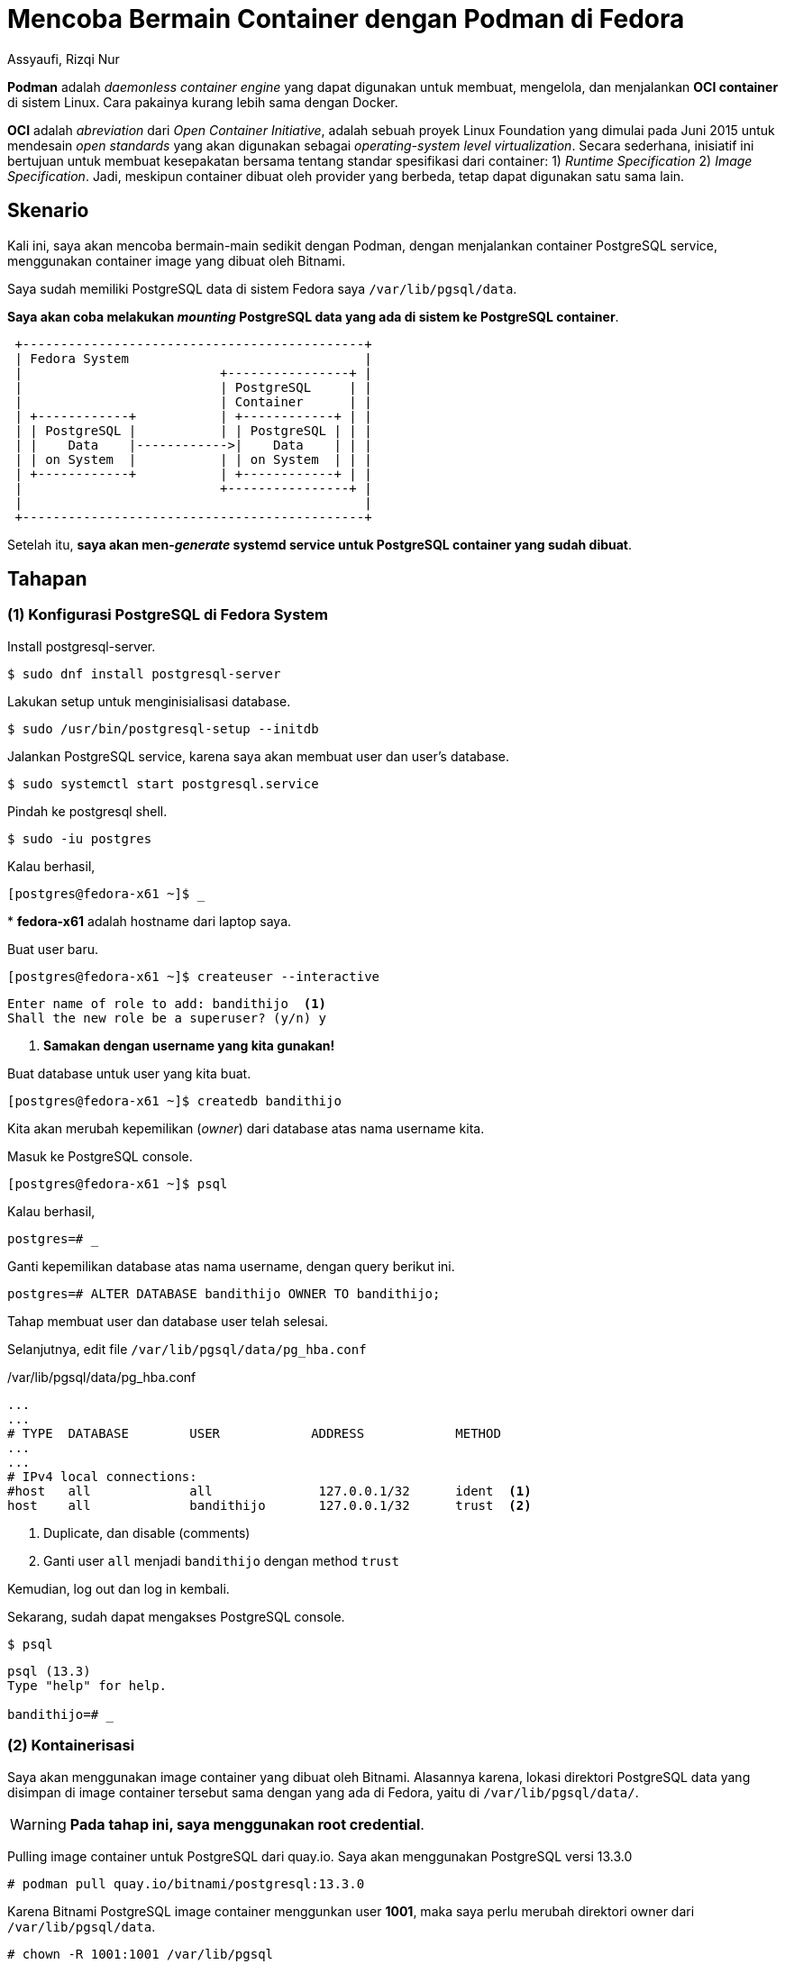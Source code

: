 = Mencoba Bermain Container dengan Podman di Fedora
Assyaufi, Rizqi Nur
:page-email: bandithijo@gmail.com
:page-navtitle: Mencoba Bermain Container dengan Podman di Fedora
:page-excerpt: Fedora memiliki tools manajemen container yang sudah dibundle secara default, yaitu Podman. Jadi, sederhananya, tidak perlu memasang Docker lagi untuk memanajemen container.
:page-permalink: /blog/:title
:page-categories: blog
:page-tags: [podman, container]
:page-liquid:
:page-published: true

*Podman* adalah _daemonless container engine_ yang dapat digunakan untuk membuat, mengelola, dan menjalankan *OCI container* di sistem Linux. Cara pakainya kurang lebih sama dengan Docker.

*OCI* adalah _abreviation_ dari _Open Container Initiative_, adalah sebuah proyek Linux Foundation yang dimulai pada Juni 2015 untuk mendesain _open standards_ yang akan digunakan sebagai _operating-system level virtualization_. Secara sederhana, inisiatif ini bertujuan untuk membuat kesepakatan bersama tentang standar spesifikasi dari container: 1) _Runtime Specification_ 2) _Image Specification_. Jadi, meskipun container dibuat oleh provider yang berbeda, tetap dapat digunakan satu sama lain.

== Skenario

Kali ini, saya akan mencoba bermain-main sedikit dengan Podman, dengan menjalankan container PostgreSQL service, menggunakan container image yang dibuat oleh Bitnami.

Saya sudah memiliki PostgreSQL data di sistem Fedora saya `/var/lib/pgsql/data`.

*Saya akan coba melakukan _mounting_ PostgreSQL data yang ada di sistem ke PostgreSQL container*.

----
 +---------------------------------------------+
 | Fedora System                               |
 |                          +----------------+ |
 |                          | PostgreSQL     | |
 |                          | Container      | |
 | +------------+           | +------------+ | |
 | | PostgreSQL |           | | PostgreSQL | | |
 | |    Data    |------------>|    Data    | | |
 | | on System  |           | | on System  | | |
 | +------------+           | +------------+ | |
 |                          +----------------+ |
 |                                             |
 +---------------------------------------------+
----

Setelah itu, *saya akan men-_generate_ systemd service untuk PostgreSQL container yang sudah dibuat*.

== Tahapan

=== (1) Konfigurasi PostgreSQL di Fedora System

Install postgresql-server.

[source,console]
----
$ sudo dnf install postgresql-server
----

Lakukan setup untuk menginisialisasi database.

[source,console]
----
$ sudo /usr/bin/postgresql-setup --initdb
----

Jalankan PostgreSQL service, karena saya akan membuat user dan user's database.

[source,console]
----
$ sudo systemctl start postgresql.service
----

Pindah ke postgresql shell.

[source,console]
----
$ sudo -iu postgres
----

Kalau berhasil,

----
[postgres@fedora-x61 ~]$ _
----

pass:[*] *fedora-x61* adalah hostname dari laptop saya.

Buat user baru.

[source,console]
----
[postgres@fedora-x61 ~]$ createuser --interactive
----

----
Enter name of role to add: bandithijo  <1>
Shall the new role be a superuser? (y/n) y
----

<1> *Samakan dengan username yang kita gunakan!*

Buat database untuk user yang kita buat.

[source,console]
----
[postgres@fedora-x61 ~]$ createdb bandithijo
----

Kita akan merubah kepemilikan (_owner_) dari database atas nama username kita.

Masuk ke PostgreSQL console.

[source,console]
----
[postgres@fedora-x61 ~]$ psql
----

Kalau berhasil,

----
postgres=# _
----

Ganti kepemilikan database atas nama username, dengan query berikut ini.

[source,console]
----
postgres=# ALTER DATABASE bandithijo OWNER TO bandithijo;
----

Tahap membuat user dan database user telah selesai.

Selanjutnya, edit file `/var/lib/pgsql/data/pg_hba.conf`

./var/lib/pgsql/data/pg_hba.conf
[source,conf,linenums]
----
...
...
# TYPE  DATABASE        USER            ADDRESS            METHOD
...
...
# IPv4 local connections:
#host   all             all              127.0.0.1/32      ident  <1>
host    all             bandithijo       127.0.0.1/32      trust  <2>
----

<1> Duplicate, dan disable (comments)
<2> Ganti user `all` menjadi `bandithijo` dengan method `trust`

Kemudian, log out dan log in kembali.

Sekarang, sudah dapat mengakses PostgreSQL console.

[source,console]
----
$ psql
----

----
psql (13.3)
Type "help" for help.

bandithijo=# _
----

=== (2) Kontainerisasi

Saya akan menggunakan image container yang dibuat oleh Bitnami. Alasannya karena, lokasi direktori PostgreSQL data yang disimpan di image container tersebut sama dengan yang ada di Fedora, yaitu di `/var/lib/pgsql/data/`.

WARNING: **Pada tahap ini, saya menggunakan root credential**.

Pulling image container untuk PostgreSQL dari quay.io. Saya akan menggunakan PostgreSQL versi 13.3.0

[source,console]
----
# podman pull quay.io/bitnami/postgresql:13.3.0
----

Karena Bitnami PostgreSQL image container menggunkan user *1001*, maka saya perlu merubah direktori owner dari `/var/lib/pgsql/data`.

[source,console]
----
# chown -R 1001:1001 /var/lib/pgsql
----

Kemudian, saya menjalankan PostgreSQL image container dengan mantra berikut ini,

[source,console]
----
$ podman run --name postgresql --net host -v /var/lib/pgsql/data:/bitnami/postgresql/data:Z -e ALLOW_EMPTY_PASSWORD=yes bitnami/postgresql:13.3.0
----

`-v` adalah _abreviation_ untuk *volume*, saya melakukan _mounting_ direktori PostgreSQL data dari Fedora System ke PostgreSQL data Bitnami image container.

Gunakan `--net host` untuk mendefinisikan bahwa kontainer ini menggunkan network dari host.

Outputnya,

----
postgresql 07:42:59.65
postgresql 07:42:59.65 Welcome to the Bitnami postgresql container
postgresql 07:42:59.66 Subscribe to project updates by watching https://github.com/bitnami/bitnami-docker-postgresql
postgresql 07:42:59.66 Submit issues and feature requests at https://github.com/bitnami/bitnami-docker-postgresql/issues
postgresql 07:42:59.66
postgresql 07:42:59.67 INFO  ==> ** Starting PostgreSQL setup **
postgresql 07:42:59.71 INFO  ==> Validating settings in POSTGRESQL_* env vars..
postgresql 07:42:59.72 WARN  ==> You set the environment variable ALLOW_EMPTY_PASSWORD=yes. For safety reasons, do not use this flag in a production environment.
postgresql 07:42:59.73 INFO  ==> Loading custom pre-init scripts...
postgresql 07:42:59.74 INFO  ==> Initializing PostgreSQL database...
postgresql 07:42:59.74 INFO  ==> Cleaning stale /bitnami/postgresql/data/postmaster.pid file
postgresql 07:42:59.78 INFO  ==> pg_hba.conf file not detected. Generating it...
postgresql 07:42:59.78 INFO  ==> Generating local authentication configuration
postgresql 07:42:59.80 INFO  ==> Deploying PostgreSQL with persisted data...
postgresql 07:42:59.84 INFO  ==> Configuring replication parameters
postgresql 07:42:59.91 INFO  ==> Configuring fsync
postgresql 07:42:59.96 INFO  ==> Loading custom scripts...
postgresql 07:42:59.97 INFO  ==> Enabling remote connections
postgresql 07:43:00.01 INFO  ==> ** PostgreSQL setup finished! **

postgresql 07:43:00.05 INFO  ==> ** Starting PostgreSQL **
2021-07-20 07:43:00.134 GMT [1] LOG:  pgaudit extension initialized
2021-07-20 07:43:00.150 GMT [1] LOG:  starting PostgreSQL 13.3 on x86_64-pc-linux-gnu, compiled by gcc (Debian 8.3.0-6) 8.3.0, 64-bit
2021-07-20 07:43:00.151 GMT [1] LOG:  listening on IPv4 address "0.0.0.0", port 5432
2021-07-20 07:43:00.151 GMT [1] LOG:  listening on IPv6 address "::", port 5432
2021-07-20 07:43:00.156 GMT [1] LOG:  listening on Unix socket "/tmp/.s.PGSQL.5432"
2021-07-20 07:43:00.402 GMT [1] LOG:  database system is ready to accept connections  <1>
----

<1> Berhasil!

Kalau sukses, seharusnya bisa mengakses PostgreSQL console dengan akun *bandithijo*.

Untuk mengakses PostgreSQL console, gunakan mantra,

[source,console]
----
# psql -h localhost -p 5432 -U bandithijo
----

Kalau berhasil,

----
psql (13.3)
Type "help" for help.

bandithijo=# _
----

[TIP]
====
Kalau tidak ingin menggunakan `-h localhost`, bisa mendefinisikan environment variable untuk `PGHOST=localhost`.

.$HOME/.bashrc atau $HOME.zshrc
[source,conf,linenums]
----
export PGHOST=localhost
----
====

Cek database untuk user *bandithijo*.

[source,console]
----
bandithijo=# \l
----

----
                                   List of databases
    Name    |   Owner    | Encoding |   Collate   |    Ctype    |   Access privileges
------------+------------+----------+-------------+-------------+-----------------------
 bandithijo | bandithijo | UTF8     | en_US.UTF-8 | en_US.UTF-8 | <1>
 postgres   | postgres   | UTF8     | en_US.UTF-8 | en_US.UTF-8 |
 template0  | postgres   | UTF8     | en_US.UTF-8 | en_US.UTF-8 | =c/postgres          +
            |            |          |             |             | postgres=CTc/postgres
 template1  | postgres   | UTF8     | en_US.UTF-8 | en_US.UTF-8 | =c/postgres          +
            |            |          |             |             | postgres=CTc/postgres
(4 rows)
----

<1> Akun *bandithijo* ada.

=== (3) Generate systemd service dari running container

Ini bagian yang saya suka, karena sangat praktis untuk men-generate systemd service dari running container. Hal ini memudahkan saya untuk menghentikan dan menjalankan container.

Pertama, pindah lokasi dulu ke `/etc/systemd/system/`

[source,console]
----
# cd /etc/systemd/system
----

Jalankan mantra untuk men-genereate systemd service dari PostgreSQL image container yang sedang berjalan.

[source,console]
----
# podman generate systemd --new --files --name postgresql
----

`--name postgresql` adalah nama dari image container yang akan dibuatkan systemd service-nya.

Akan dibuatkan file systemd service bernama *container-postgresql.service*.

----
/etc/systemd/system/container-postgresql.service
----

Reload systemd daemon.

[source,console]
----
# systemctl daemon-reload
----

Sebelum menjalankan service ini, stop & hapus dulu PostgreSQL image container yang masih running.

[source,console]
----
# podman stop postgresql
# podman rm postgresql
----

Kemudian, jalankan service yang sudah digenerate.

[source,console]
----
# systemctl start container-postgresql.service
----

Kalau sukses, harusnya sudah dapat masuk ke PostgreSQL console dengan user *bandithijo*.

[source,console]
----
$ psql -h localhost -p 5432 -U bandithijo
----

----
psql (13.3)
Type "help" for help.

bandithijo=# _
----

User database *bandithijo* juga seharusnya masih ada.

[source,console]
----
bandithijo=# \l
----

----
                                   List of databases
    Name    |   Owner    | Encoding |   Collate   |    Ctype    |   Access privileges
------------+------------+----------+-------------+-------------+-----------------------
 bandithijo | bandithijo | UTF8     | en_US.UTF-8 | en_US.UTF-8 | <1>
 postgres   | postgres   | UTF8     | en_US.UTF-8 | en_US.UTF-8 |
 template0  | postgres   | UTF8     | en_US.UTF-8 | en_US.UTF-8 | =c/postgres          +
            |            |          |             |             | postgres=CTc/postgres
 template1  | postgres   | UTF8     | en_US.UTF-8 | en_US.UTF-8 | =c/postgres          +
            |            |          |             |             | postgres=CTc/postgres
(4 rows)
----

*_Selesai!_*

== Tambahan

=== Mengakses PostgreSQL data dari dalam running image container

Kalau kita cek lokasi dari PostgreSQL data, dari dalam PostgreSQL console.

[source,console]
----
bandithijo=# SHOW data_directory;
----

----
      data_directory
--------------------------
 /bitnami/postgresql/data  <1>
(1 row)
----

<1> Lokasi PostgreSQL data di dalam image container

Untuk mengakses PostgreSQL data image container yang sedang berjalan, dapat menggunakan mantra berikut,

[source,console]
----
$ podman exec -ti postgresql /bin/bash
----

----
1001@fedora-x61:/$ _
----

Kemudian, masuk ke dalam direktori `/bitnami/postgresql/data/`.

[source,console]
----
1001@fedora-x61:/$ cd /bitnami/postgresql/data
----

Isinya akan sama dengan yang ada di system `/var/lib/pgsql/data/`.

----
base    log           pg_dynshmem    pg_logical    pg_notify    pg_serial     pg_stat      pg_subtrans  pg_twophase  pg_wal   postgresql.auto.conf  postmaster.pid
global  pg_commit_ts  pg_ident.conf  pg_multixact  pg_replslot  pg_snapshots  pg_stat_tmp  pg_tblspc    PG_VERSION   pg_xact  postmaster.opts
----

== Referensi

. link:https://podman.io/getting-started/[https://podman.io/getting-started/^]
Diakses tanggal: 2021/07/19

. link:https://fedoramagazine.org/getting-started-with-podman-in-fedora/[https://fedoramagazine.org/getting-started-with-podman-in-fedora/^]
Diakses tanggal: 2021/07/19
